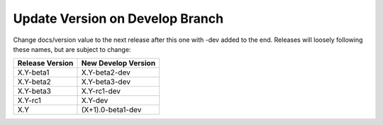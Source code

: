 Update Version on Develop Branch
--------------------------------

Change docs/version value to the next release after this one with -dev added
to the end. Releases will loosely following these names, but are subject to
change:

+-----------------+---------------------+
| Release Version | New Develop Version |
+=================+=====================+
|    X.Y-beta1    |    X.Y-beta2-dev    |
+-----------------+---------------------+
|    X.Y-beta2    |    X.Y-beta3-dev    |
+-----------------+---------------------+
|    X.Y-beta3    |    X.Y-rc1-dev      |
+-----------------+---------------------+
|    X.Y-rc1      |    X.Y-dev          |
+-----------------+---------------------+
|    X.Y          |   (X+1).0-beta1-dev |
+-----------------+---------------------+
